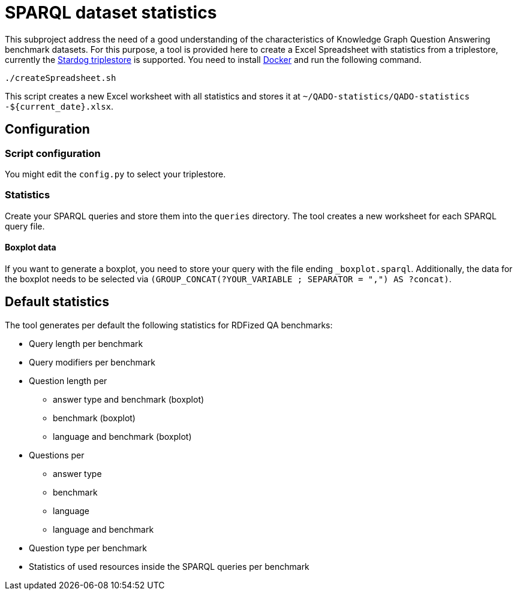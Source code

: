 = SPARQL dataset statistics

This subproject address the need of a good understanding of the characteristics of Knowledge Graph Question Answering benchmark datasets.
For this purpose, a tool is provided here to create a Excel Spreadsheet with statistics from a triplestore, currently the https://www.stardog.com/[Stardog triplestore] is supported.
You need to install https://docs.docker.com/get-docker/[Docker]
and run the following command.

[source]
----
./createSpreadsheet.sh
----

This script creates a new Excel worksheet with all statistics
and stores it at `~/QADO-statistics/QADO-statistics -${current_date}.xlsx`.

== Configuration
=== Script configuration

You might edit the `config.py` to select your triplestore.

=== Statistics

Create your SPARQL queries and store them into the `queries` directory. 
The tool creates a new worksheet for each SPARQL query file.

==== Boxplot data

If you want to generate a boxplot, you need to store your query with the file ending `_boxplot.sparql`. 
Additionally, the data for the boxplot needs to be selected via `(GROUP_CONCAT(?YOUR_VARIABLE ; SEPARATOR = ",") AS ?concat)`.


== Default statistics

The tool generates per default the following statistics for RDFized QA benchmarks:

* Query length per benchmark
* Query modifiers per benchmark
* Question length per 
  - answer type and benchmark (boxplot)
  - benchmark (boxplot)
  - language and benchmark (boxplot)
* Questions per 
  - answer type
  - benchmark
  - language
  - language and benchmark
* Question type per benchmark
* Statistics of used resources inside the SPARQL queries per benchmark
